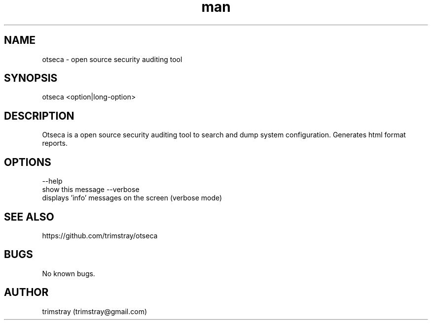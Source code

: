 .\" Manpage for otseca.
.\" Contact trimstray@gmail.com.
.TH man 8 "29.05.2018" "1.0.0" "otseca man page"
.SH NAME
otseca \- open source security auditing tool
.SH SYNOPSIS
otseca <option|long-option>
.SH DESCRIPTION
Otseca is a open source security auditing tool to search and dump system configuration. Generates html format reports.
.SH OPTIONS
--help
        show this message
--verbose
        displays 'info' messages on the screen (verbose mode)
.SH SEE ALSO
https://github.com/trimstray/otseca
.SH BUGS
No known bugs.
.SH AUTHOR
trimstray (trimstray@gmail.com)
